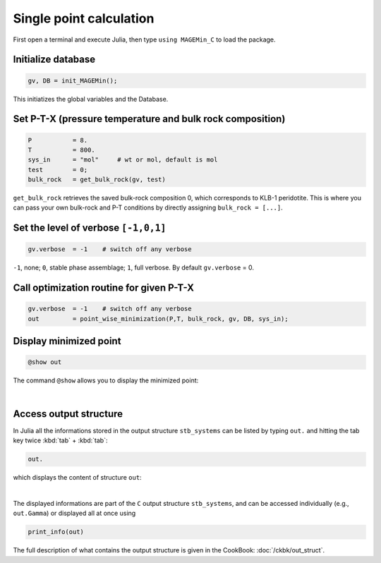 .. MAGEMin documentation

Single point calculation
=========================

First open a terminal and execute Julia, then type :literal:`using MAGEMin_C` to load the package.


Initialize database 
*******************
.. code-block:: shell

   gv, DB = init_MAGEMin();

This initiatizes the global variables and the Database.

Set P-T-X (pressure temperature and bulk rock composition)
**********************************************************
.. code-block:: shell

   P           = 8.
   T           = 800.
   sys_in      = "mol"     # wt or mol, default is mol
   test        = 0;
   bulk_rock   = get_bulk_rock(gv, test)

:literal:`get_bulk_rock` retrieves the saved bulk-rock composition 0, which corresponds to KLB-1 peridotite. 
This is where you can pass your own bulk-rock and P-T conditions by directly assigning :literal:`bulk_rock = [...]`.

Set the level of verbose :literal:`[-1,0,1]`
********************************************
.. code-block:: shell   

   gv.verbose  = -1    # switch off any verbose

:literal:`-1`, none; :literal:`0`, stable phase assemblage; :literal:`1`, full verbose. By default :literal:`gv.verbose` = 0.


Call optimization routine for given P-T-X
*****************************************
.. code-block:: shell   

   gv.verbose  = -1    # switch off any verbose
   out         = point_wise_minimization(P,T, bulk_rock, gv, DB, sys_in);

Display minimized point
************************

.. code-block:: shell   

   @show out

The command :literal:`@show` allows you to display the minimized point:

.. image:: /figs/julia_out.png
   :width: 420
   :align: center

|

Access output structure
************************

In Julia all the informations stored in the output structure ``stb_systems`` can be listed by typing ``out.`` and hitting the tab key twice :kbd:`tab` + :kbd:`tab`:

.. code-block:: shell   

   out.

which displays the content of structure ``out``:

.. image:: /figs/julia_out_struct.png
   :width: 640
   :align: center

|

The displayed informations are part of the ``C`` output structure ``stb_systems``, and can be accessed individually (e.g., ``out.Gamma``) or displayed all at once using 

.. code-block:: shell   

   print_info(out)

The full description of what contains the output structure is given in the CookBook: :doc:`/ckbk/out_struct`.

